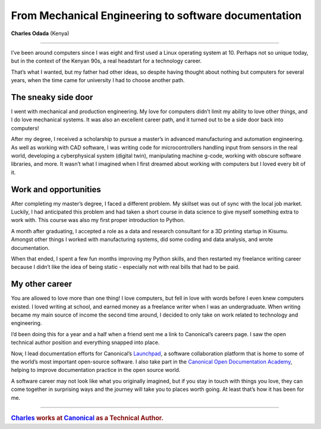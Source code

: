 .. charles-odada-fanaka:

=====================================================
From Mechanical Engineering to software documentation
=====================================================

**Charles Odada** (Kenya)

-----------

..  image:: /images/charles.jpg
    :alt: Charles Odada Koech
    :class: floated

I’ve been around computers since I was eight and first used a Linux operating system at 10. Perhaps not so unique today, but in the context of the Kenyan 90s, a real headstart for a technology career.

That’s what I wanted, but my father had other ideas, so despite having thought about nothing but computers for several years, when the time came for university I had to choose another path.

The sneaky side door
====================

I went with mechanical and production engineering. My love for computers didn’t limit my ability to love other things, and I do love mechanical systems. It was also an excellent career path, and it turned out to be a side door back into computers!

After my degree, I received a scholarship to pursue a master’s in advanced manufacturing and automation engineering. As well as working with CAD software, I was writing code for microcontrollers handling input from sensors in the real world, developing a cyberphysical system (digital twin), manipulating machine g-code, working with obscure software libraries, and more. It wasn’t what I imagined when I first dreamed about working with computers but I loved every bit of it.


Work and opportunities
======================

After completing my master’s degree, I faced a different problem. My skillset was out of sync with the local job market. Luckily, I had anticipated this problem and had taken a short course in data science to give myself something extra to work with. This course was also my first proper introduction to Python.

A month after graduating, I accepted a role as a data and research consultant for a 3D printing startup in Kisumu. Amongst other things I worked with manufacturing systems, did some coding and data analysis, and wrote documentation.

When that ended, I spent a few fun months improving my Python skills, and then restarted my freelance writing career because I didn’t like the idea of being static - especially not with real bills that had to be paid. 


My other career
===============

You are allowed to love more than one thing! I love computers, but fell in love with words before I even knew computers existed. I loved writing at school, and earned money as a freelance writer when I was an undergraduate. When writing became my main source of income the second time around, I decided to only take on work related to technology and engineering.

I’d been doing this for a year and a half when a friend sent me a link to Canonical’s careers page. I saw the open technical author position and everything snapped into place.

Now, I lead documentation efforts for Canonical’s `Launchpad <https://launchpad.net/>`_, a software collaboration platform that is home to some of the world’s most important open-source software. I also take part in the `Canonical Open Documentation Academy <https://canonical.com/documentation/open-documentation-academy>`_, helping to improve documentation practice in the open source world.

A software career may not look like what you originally imagined, but if you stay in touch with things you love, they can come together in surprising ways and the journey will take you to places worth going. At least that’s how it has been for me.


-------

..  rubric:: `Charles <https://www.linkedin.com/in/charlesodada/>`_ works at `Canonical <https://canonical.com>`_ as a Technical Author.
